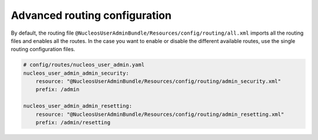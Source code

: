 Advanced routing configuration
==============================

By default, the routing file ``@NucleosUserAdminBundle/Resources/config/routing/all.xml`` imports
all the routing files and enables all the routes.
In the case you want to enable or disable the different available routes, use the
single routing configuration files.

.. code-block:: yaml

    # config/routes/nucleos_user_admin.yaml
    nucleos_user_admin_admin_security:
        resource: "@NucleosUserAdminBundle/Resources/config/routing/admin_security.xml"
        prefix: /admin

    nucleos_user_admin_admin_resetting:
        resource: "@NucleosUserAdminBundle/Resources/config/routing/admin_resetting.xml"
        prefix: /admin/resetting

